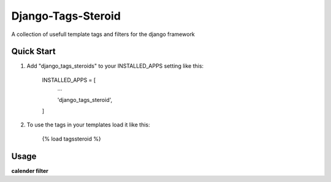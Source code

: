 ===================
Django-Tags-Steroid
===================

A collection of usefull template tags and filters for the django framework

Quick Start
-----------

1. Add "django_tags_steroids" to your INSTALLED_APPS setting like this:

    INSTALLED_APPS = [
        ...

        'django_tags_steroid',

    ]

2. To use the tags in your templates load it like this:

    {% load tagssteroid %}

Usage
-----

**calender filter**